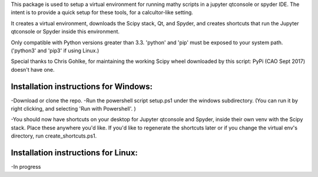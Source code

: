 This package is used to setup  a virtual environment 
for running mathy scripts in a jupyter qtconsole or spyder IDE. The intent
is to provide a quick setup for these tools, for a calcultor-like setting.

It creates a virtual environment, downloads the Scipy stack, Qt, and Spyder,
and creates shortcuts that run the Jupyter qtconsole or Spyder inside this environment.

Only compatible with Python versions greater than 3.3. 'python' and 'pip'
must be exposed to your system path. ('python3' and 'pip3' if using Linux.)

Special thanks to Chris Gohlke, for maintaining the working Scipy wheel downloaded
by this script: PyPi (CAO Sept 2017) doesn't have one.


Installation instructions for Windows:
--------------------------------------
-Download or clone the repo. 
-Run the powershell script setup.ps1 under the windows subdirectory.
(You can run it by right clicking, and selecting 'Run with Powershell'. )

-You should now have shortcuts on your desktop for Jupyter qtconsole and Spyder, 
inside their own venv with the Scipy stack. Place these anywhere you'd like.
If you'd like to regenerate the shortcuts later or if you change the virtual env's
directory, run create_shortcuts.ps1.


Installation instructions for Linux:
--------------------------------------
-In progress
